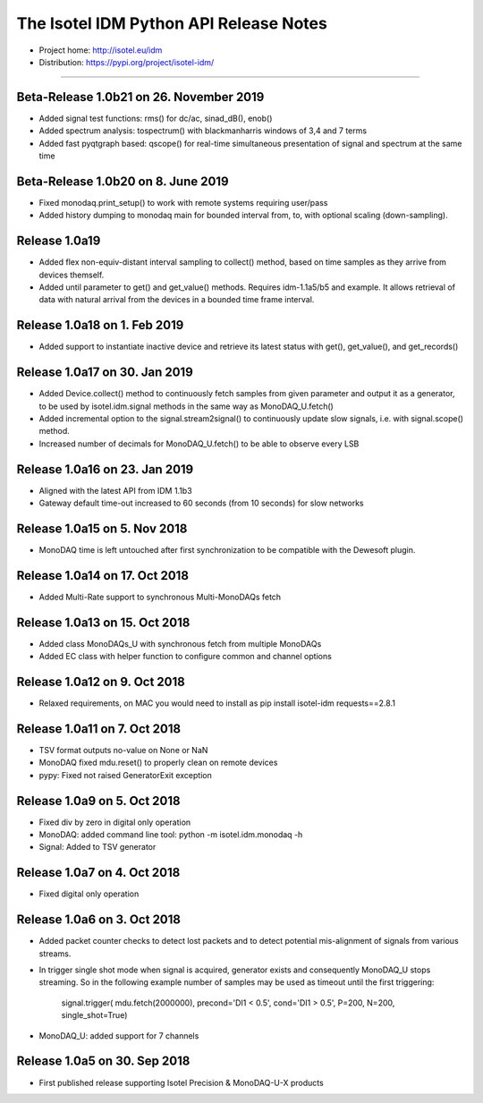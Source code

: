 The Isotel IDM Python API Release Notes
=======================================

- Project home: http://isotel.eu/idm
- Distribution: https://pypi.org/project/isotel-idm/

-------------

Beta-Release 1.0b21 on 26. November 2019
----------------------------------------

- Added signal test functions: rms() for dc/ac, sinad_dB(), enob()
- Added spectrum analysis: tospectrum() with blackmanharris windows of 3,4 and 7 terms
- Added fast pyqtgraph based: qscope() for real-time simultaneous presentation of
  signal and spectrum at the same time

Beta-Release 1.0b20 on 8. June 2019
-----------------------------------

- Fixed monodaq.print_setup() to work with remote systems requiring user/pass
- Added history dumping to monodaq main for bounded interval from, to, with optional
  scaling (down-sampling).

Release 1.0a19
--------------

- Added flex non-equiv-distant interval sampling to collect() method, based on
  time samples as they arrive from devices themself.
- Added until parameter to get() and get_value() methods. Requires idm-1.1a5/b5
  and example. It allows retrieval of data with natural arrival from the devices
  in a bounded time frame interval.


Release 1.0a18 on 1. Feb 2019
-----------------------------

- Added support to instantiate inactive device and retrieve its latest status
  with get(), get_value(), and get_records()


Release 1.0a17 on 30. Jan 2019
------------------------------

- Added Device.collect() method to continuously fetch samples from given parameter
  and output it as a generator, to be used by isotel.idm.signal methods in the
  same way as MonoDAQ_U.fetch()
- Added incremental option to the signal.stream2signal() to continuously update
  slow signals, i.e. with signal.scope() method.
- Increased number of decimals for MonoDAQ_U.fetch() to be able to observe every LSB


Release 1.0a16 on 23. Jan 2019
------------------------------

- Aligned with the latest API from IDM 1.1b3
- Gateway default time-out increased to 60 seconds (from 10 seconds) for slow networks


Release 1.0a15 on 5. Nov 2018
-----------------------------

- MonoDAQ time is left untouched after first synchronization to be compatible
  with the Dewesoft plugin.


Release 1.0a14 on 17. Oct 2018
-----------------------------

- Added Multi-Rate support to synchronous Multi-MonoDAQs fetch


Release 1.0a13 on 15. Oct 2018
------------------------------

- Added class MonoDAQs_U with synchronous fetch from multiple MonoDAQs
- Added EC class with helper function to configure common and channel options


Release 1.0a12 on 9. Oct 2018
-----------------------------

- Relaxed requirements, on MAC you would need to install as
  pip install isotel-idm requests==2.8.1


Release 1.0a11 on 7. Oct 2018
-----------------------------

- TSV format outputs no-value on None or NaN
- MonoDAQ fixed mdu.reset() to properly clean on remote devices
- pypy: Fixed not raised GeneratorExit exception


Release 1.0a9 on 5. Oct 2018
----------------------------

- Fixed div by zero in digital only operation
- MonoDAQ: added command line tool: python -m isotel.idm.monodaq -h
- Signal: Added to TSV generator


Release 1.0a7 on 4. Oct 2018
----------------------------

- Fixed digital only operation


Release 1.0a6 on 3. Oct 2018
----------------------------

- Added packet counter checks to detect lost packets and to detect
  potential mis-alignment of signals from various streams.
- In trigger single shot mode when signal is acquired, generator
  exists and consequently MonoDAQ_U stops streaming. So in the
  following example number of samples may be used as timeout until
  the first triggering:

   signal.trigger( mdu.fetch(2000000), precond='DI1 < 0.5', cond='DI1 > 0.5', P=200, N=200, single_shot=True)

- MonoDAQ_U: added support for 7 channels


Release 1.0a5 on 30. Sep 2018
------------------------------

- First published release supporting Isotel Precision & MonoDAQ-U-X products